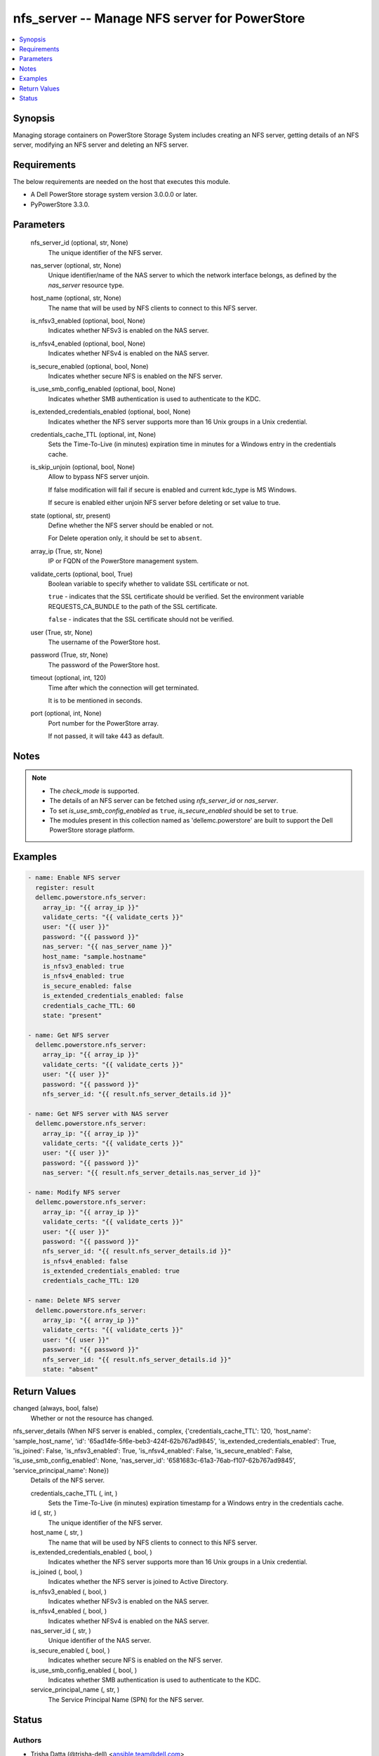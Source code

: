 .. _nfs_server_module:


nfs_server -- Manage NFS server for PowerStore
==============================================

.. contents::
   :local:
   :depth: 1


Synopsis
--------

Managing storage containers on PowerStore Storage System includes creating an NFS server, getting details of an NFS server, modifying an NFS server and deleting an NFS server.



Requirements
------------
The below requirements are needed on the host that executes this module.

- A Dell PowerStore storage system version 3.0.0.0 or later.
- PyPowerStore 3.3.0.



Parameters
----------

  nfs_server_id (optional, str, None)
    The unique identifier of the NFS server.


  nas_server (optional, str, None)
    Unique identifier/name of the NAS server to which the network interface belongs, as defined by the *nas_server* resource type.


  host_name (optional, str, None)
    The name that will be used by NFS clients to connect to this NFS server.


  is_nfsv3_enabled (optional, bool, None)
    Indicates whether NFSv3 is enabled on the NAS server.


  is_nfsv4_enabled (optional, bool, None)
    Indicates whether NFSv4 is enabled on the NAS server.


  is_secure_enabled (optional, bool, None)
    Indicates whether secure NFS is enabled on the NFS server.


  is_use_smb_config_enabled (optional, bool, None)
    Indicates whether SMB authentication is used to authenticate to the KDC.


  is_extended_credentials_enabled (optional, bool, None)
    Indicates whether the NFS server supports more than 16 Unix groups in a Unix credential.


  credentials_cache_TTL (optional, int, None)
    Sets the Time-To-Live (in minutes) expiration time in minutes for a Windows entry in the credentials cache.


  is_skip_unjoin (optional, bool, None)
    Allow to bypass NFS server unjoin.

    If false modification will fail if secure is enabled and current kdc_type is MS Windows.

    If secure is enabled either unjoin NFS server before deleting or set value to true.


  state (optional, str, present)
    Define whether the NFS server should be enabled or not.

    For Delete operation only, it should be set to ``absent``.


  array_ip (True, str, None)
    IP or FQDN of the PowerStore management system.


  validate_certs (optional, bool, True)
    Boolean variable to specify whether to validate SSL certificate or not.

    ``true`` - indicates that the SSL certificate should be verified. Set the environment variable REQUESTS_CA_BUNDLE to the path of the SSL certificate.

    ``false`` - indicates that the SSL certificate should not be verified.


  user (True, str, None)
    The username of the PowerStore host.


  password (True, str, None)
    The password of the PowerStore host.


  timeout (optional, int, 120)
    Time after which the connection will get terminated.

    It is to be mentioned in seconds.


  port (optional, int, None)
    Port number for the PowerStore array.

    If not passed, it will take 443 as default.





Notes
-----

.. note::
   - The *check_mode* is supported.
   - The details of an NFS server can be fetched using *nfs_server_id* or *nas_server*.
   - To set *is_use_smb_config_enabled* as ``true``, *is_secure_enabled* should be set to ``true``.
   - The modules present in this collection named as 'dellemc.powerstore' are built to support the Dell PowerStore storage platform.




Examples
--------

.. code-block:: yaml+jinja

    

    - name: Enable NFS server
      register: result
      dellemc.powerstore.nfs_server:
        array_ip: "{{ array_ip }}"
        validate_certs: "{{ validate_certs }}"
        user: "{{ user }}"
        password: "{{ password }}"
        nas_server: "{{ nas_server_name }}"
        host_name: "sample.hostname"
        is_nfsv3_enabled: true
        is_nfsv4_enabled: true
        is_secure_enabled: false
        is_extended_credentials_enabled: false
        credentials_cache_TTL: 60
        state: "present"

    - name: Get NFS server
      dellemc.powerstore.nfs_server:
        array_ip: "{{ array_ip }}"
        validate_certs: "{{ validate_certs }}"
        user: "{{ user }}"
        password: "{{ password }}"
        nfs_server_id: "{{ result.nfs_server_details.id }}"

    - name: Get NFS server with NAS server
      dellemc.powerstore.nfs_server:
        array_ip: "{{ array_ip }}"
        validate_certs: "{{ validate_certs }}"
        user: "{{ user }}"
        password: "{{ password }}"
        nas_server: "{{ result.nfs_server_details.nas_server_id }}"

    - name: Modify NFS server
      dellemc.powerstore.nfs_server:
        array_ip: "{{ array_ip }}"
        validate_certs: "{{ validate_certs }}"
        user: "{{ user }}"
        password: "{{ password }}"
        nfs_server_id: "{{ result.nfs_server_details.id }}"
        is_nfsv4_enabled: false
        is_extended_credentials_enabled: true
        credentials_cache_TTL: 120

    - name: Delete NFS server
      dellemc.powerstore.nfs_server:
        array_ip: "{{ array_ip }}"
        validate_certs: "{{ validate_certs }}"
        user: "{{ user }}"
        password: "{{ password }}"
        nfs_server_id: "{{ result.nfs_server_details.id }}"
        state: "absent"



Return Values
-------------

changed (always, bool, false)
  Whether or not the resource has changed.


nfs_server_details (When NFS server is enabled., complex, {'credentials_cache_TTL': 120, 'host_name': 'sample_host_name', 'id': '65ad14fe-5f6e-beb3-424f-62b767ad9845', 'is_extended_credentials_enabled': True, 'is_joined': False, 'is_nfsv3_enabled': True, 'is_nfsv4_enabled': False, 'is_secure_enabled': False, 'is_use_smb_config_enabled': None, 'nas_server_id': '6581683c-61a3-76ab-f107-62b767ad9845', 'service_principal_name': None})
  Details of the NFS server.


  credentials_cache_TTL (, int, )
    Sets the Time-To-Live (in minutes) expiration timestamp for a Windows entry in the credentials cache.


  id (, str, )
    The unique identifier of the NFS server.


  host_name (, str, )
    The name that will be used by NFS clients to connect to this NFS server.


  is_extended_credentials_enabled (, bool, )
    Indicates whether the NFS server supports more than 16 Unix groups in a Unix credential.


  is_joined (, bool, )
    Indicates whether the NFS server is joined to Active Directory.


  is_nfsv3_enabled (, bool, )
    Indicates whether NFSv3 is enabled on the NAS server.


  is_nfsv4_enabled (, bool, )
    Indicates whether NFSv4 is enabled on the NAS server.


  nas_server_id (, str, )
    Unique identifier of the NAS server.


  is_secure_enabled (, bool, )
    Indicates whether secure NFS is enabled on the NFS server.


  is_use_smb_config_enabled (, bool, )
    Indicates whether SMB authentication is used to authenticate to the KDC.


  service_principal_name (, str, )
    The Service Principal Name (SPN) for the NFS server.






Status
------





Authors
~~~~~~~

- Trisha Datta (@trisha-dell) <ansible.team@dell.com>

